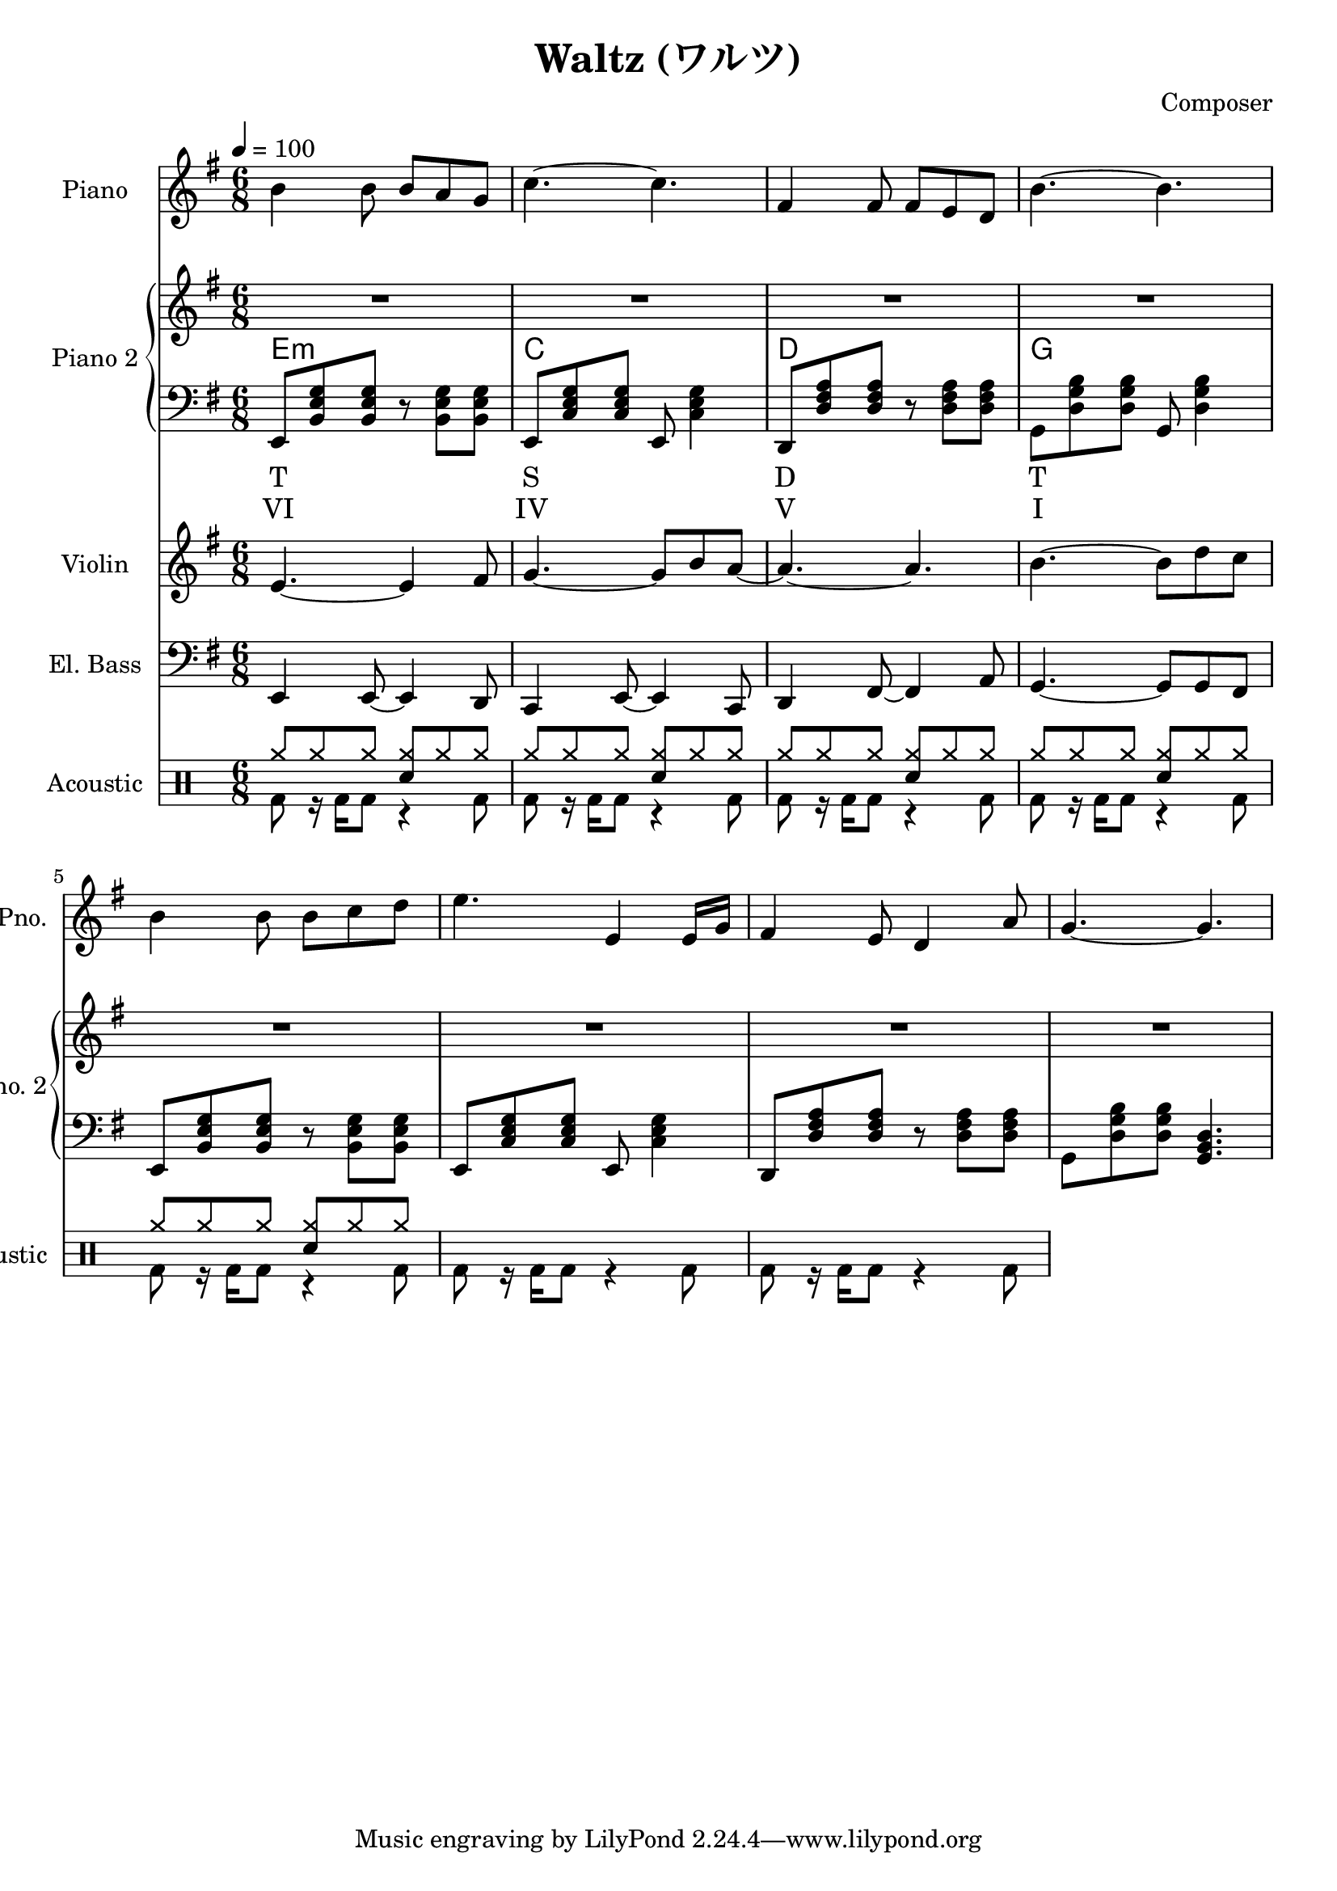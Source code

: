 
\version "2.24.4"


\header {
  title = "Waltz (ワルツ)"
  composer = "Composer"
}

<<
  \new PianoStaff \with {
    instrumentName = "Piano"
    shortInstrumentName = "Pno."
  }{\tempo 4 = 100 \clef treble \key g \major \time 6/8
    b'4 b'8 b' a' g'       | 
    c''4.~ c''             |
    fis'4 fis'8 fis' e' d' |
    b'4.~ b'               |

    b'4 b'8 b' c'' d''     |
    e''4. e'4 e'16 g'      |
    fis'4 e'8 d'4 a'8      |
    g'4.~ g'4.

  }

  \new PianoStaff <<
    \set PianoStaff.instrumentName = "Piano 2"
    \set PianoStaff.shortInstrumentName = "Pno. 2"
    \new Staff {\clef treble \key g \major
      \repeat unfold 2 \repeat unfold 4 {R2. | }
    }
    \new ChordNames {
      \chordmode {
        e:m | c | d | g 
      }
    }
    \new Staff { \clef bass \key g \major
      e,8 <b, e g> <b, e g> r <b, e g> <b, e g>      | 
      e,8 <c e g> <c e g> e, <c e g>4                |
      d,8 <d fis a> <d fis a> r  <d fis a> <d fis a> |
      g,8 <d g b> <d g b> g, <d g b>4                |

      e,8 <b, e g> <b, e g> r <b, e g> <b, e g>      |
      e,8 <c e g> <c e g> e, <c e g>4                |
      d,8 <d fis a> <d fis a> r  <d fis a> <d fis a> |
      g,8 <d g b> <d g b> <g, b, d>4.                |
    }
    \new Lyrics \lyricmode { %% harmonic analysis : Functional Harmony (Tonic, Subdominant, Dominant)
      T2.  S  D  T 
    }
    \new Lyrics \lyricmode { %% harmonic analysis : Roman Numeral Analysis
      VI2. IV V  I 
    }
  >>
  
  \new Staff \with {
    instrumentName = "Violin"
    shortInstrumentName = "Vln."
  }{ \clef treble \key g \major \time 6/8
    e'4.~ e'4 fis'8   |
    g'4.~ g'8 b' a'~  |
    a'4.~ a'          |
    b'4.~ b'8 d'' c'' |
  }

  \new Staff \with {
    instrumentName = "El. Bass"
    shortInstrumentName = "El. B."
  }{ \clef bass \key g \major \time 6/8
    e,4 e,8~ e,4 d,8     |
    c,4 e,8~ e,4 c,8     |
    d,4 fis,8~ fis,4 a,8 |
    g,4.~ g,8 g, fis,
  }

  \new DrumStaff \with {
    instrumentName = "Acoustic"
    shortInstrumentName = "Acoustic"
  }{ \time 6/8
    \drummode {
      <<
        \new DrumVoice { \voiceOne
          \repeat unfold 5 {
            cymr8 cymr cymr <cymr sn> cymr cymr |
          }
        }
        \new DrumVoice { \voiceTwo
          \repeat unfold 7 {
            bd8 r16 bd16 bd8 r4 bd8
          }
        }
      >>
    }
  }
>>

